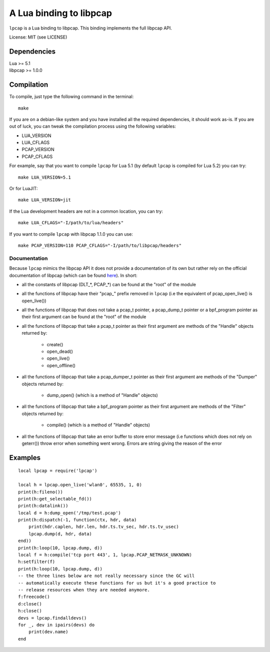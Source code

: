 A Lua binding to libpcap
========================

``lpcap`` is a Lua binding to libpcap. This binding implements the full libpcap
API.

License: MIT (see LICENSE)

Dependencies
------------

| Lua >= 5.1
| libpcap >= 1.0.0

Compilation
-----------

To compile, just type the following command in the terminal::

    make

If you are on a debian-like system and you have installed all the required
dependencies, it should work as-is. If you are out of luck, you can tweak the
compilation process using the following variables:

- LUA_VERSION
- LUA_CFLAGS
- PCAP_VERSION
- PCAP_CFLAGS

For example, say that you want to compile ``lpcap`` for Lua 5.1 (by default
``lpcap`` is compiled for Lua 5.2) you can try::

    make LUA_VERSION=5.1

Or for LuaJIT::

    make LUA_VERSION=jit

If the Lua development headers are not in a common location, you can try::

    make LUA_CFLAGS="-I/path/to/lua/headers"

If you want to compile ``lpcap`` with libpcap 1.1.0 you can use::

    make PCAP_VERSION=110 PCAP_CFLAGS="-I/path/to/libpcap/headers"

Documentation
_____________

Because ``lpcap`` mimics the libpcap API it does not provide a documentation of
its own but rather rely on the official documentation of libpcap (which can be
found `here <http://www.tcpdump.org/#documentation>`_). In short:

- all the constants of libpcap (DLT_*, PCAP_*) can be found at the "root"
  of the module
- all the functions of libpcap have their "pcap\_" prefix removed in
  ``lpcap`` (i.e the equivalent of pcap_open_live() is open_live())
- all the functions of libpcap that does not take a pcap_t pointer, a
  pcap_dump_t pointer or a bpf_program pointer as their first argument can be
  found at the "root" of the module
- all the functions of libpcap that take a pcap_t pointer as their first
  argument are methods of the "Handle" objects returned by:

    - create()
    - open_dead()
    - open_live()
    - open_offline()

- all the functions of libpcap that take a pcap_dumper_t pointer as their first
  argument are methods of the "Dumper" objects returned by:

    - dump_open() (which is a method of "Handle" objects)

- all the functions of libpcap that take a bpf_program pointer as their first
  argument are methods of the "Filter" objects returned by:

    - compile() (which is a method of "Handle" objects)

- all the functions of libpcap that take an error buffer to store error message
  (i.e functions which does not rely on geterr()) throw error when something
  went wrong. Errors are string giving the reason of the error

Examples
--------

::

    local lpcap = require('lpcap')
    
    local h = lpcap.open_live('wlan0', 65535, 1, 0)
    print(h:fileno())
    print(h:get_selectable_fd())
    print(h:datalink())
    local d = h:dump_open('/tmp/test.pcap')
    print(h:dispatch(-1, function(ctx, hdr, data)
        print(hdr.caplen, hdr.len, hdr.ts.tv_sec, hdr.ts.tv_usec)
        lpcap.dump(d, hdr, data)
    end))
    print(h:loop(10, lpcap.dump, d))
    local f = h:compile('tcp port 443', 1, lpcap.PCAP_NETMASK_UNKNOWN)
    h:setfilter(f)
    print(h:loop(10, lpcap.dump, d))
    -- the three lines below are not really necessary since the GC will
    -- automatically execute these functions for us but it's a good practice to
    -- release resources when they are needed anymore.
    f:freecode()
    d:close()
    h:close()
    devs = lpcap.findalldevs()
    for _, dev in ipairs(devs) do
        print(dev.name)
    end
